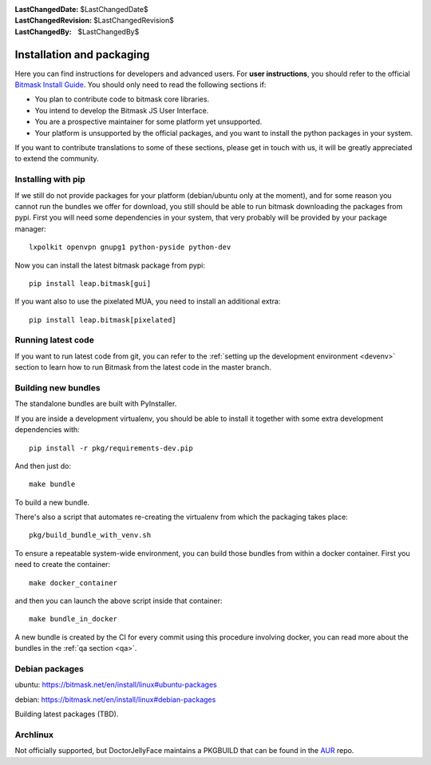 :LastChangedDate: $LastChangedDate$
:LastChangedRevision: $LastChangedRevision$
:LastChangedBy: $LastChangedBy$

.. _install:


Installation and packaging 
==========================

Here you can find instructions for developers and advanced users. For **user instructions**, you should refer to the official `Bitmask Install Guide`_. You should only need to read the following sections if:

* You plan to contribute code to bitmask core libraries.
* You intend to develop the Bitmask JS User Interface.
* You are a prospective maintainer for some platform yet unsupported.
* Your platform is unsupported by the official packages, and you want to install the python packages in your system.

If you want to contribute translations to some of these sections, please get in touch with us, it will be greatly appreciated to extend the community.

.. _`Bitmask Install Guide`: https://bitmask.net/en/install


Installing with pip
-------------------

If we still do not provide packages for your platform (debian/ubuntu only at the moment), and for some reason you cannot run the bundles we offer for download, you still should be able to run bitmask downloading the packages from pypi. First you will need some dependencies in your system, that very probably will be provided by your package manager::

  lxpolkit openvpn gnupg1 python-pyside python-dev

Now you can install the latest bitmask package from pypi::

  pip install leap.bitmask[gui]

If you want also to use the pixelated MUA, you need to install an additional extra::

  pip install leap.bitmask[pixelated]


Running latest code
-------------------

If you want to run latest code from git, you can refer to the :ref:`setting up the development environment <devenv>` section to
learn how to run Bitmask from the latest code in the master branch.

Building new bundles
--------------------

The standalone bundles are built with PyInstaller.

If you are inside a development virtualenv, you should be able to install it
together with some extra development dependencies with::

  pip install -r pkg/requirements-dev.pip

And then just do::

  make bundle

To build a new bundle.

There's also a script that automates re-creating the virtualenv from which the
packaging takes place:: 
  
  pkg/build_bundle_with_venv.sh

To ensure a repeatable system-wide environment, you can build those bundles from
within a docker container. First you need to create the container::

  make docker_container

and then you can launch the above script inside that container::

  make bundle_in_docker

A new bundle is created by the CI for every commit using this procedure
involving docker, you can read more about the bundles in the :ref:`qa section
<qa>`.

Debian packages
---------------

ubuntu:
https://bitmask.net/en/install/linux#ubuntu-packages

debian:
https://bitmask.net/en/install/linux#debian-packages


Building latest packages (TBD).


Archlinux
---------

Not officially supported, but DoctorJellyFace maintains a PKGBUILD that can be found in the `AUR`_ repo.

.. _`AUR`: https://aur.archlinux.org/packages/bitmask_client/
